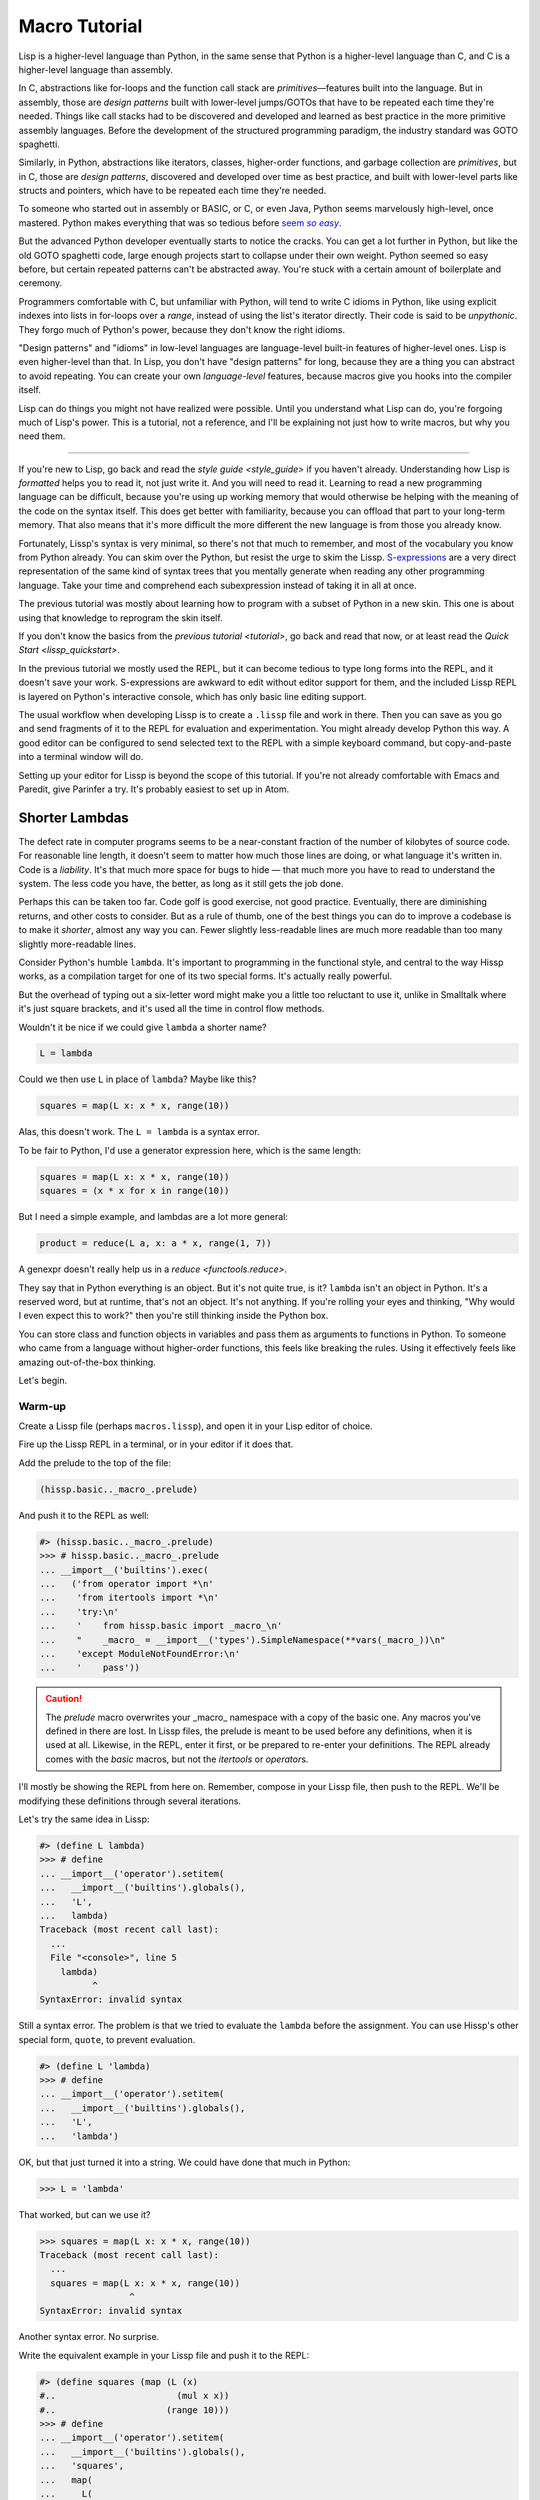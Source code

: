 .. Copyright 2020, 2021 Matthew Egan Odendahl
   SPDX-License-Identifier: CC-BY-SA-4.0

Macro Tutorial
==============

.. TODO: be sure to demonstrate hissp.compiler..NS and hissp.compiler..readerless somewhere
.. TODO: be sure to demonstrate a recursive macro somewhere

Lisp is a higher-level language than Python,
in the same sense that Python is a higher-level language than C,
and C is a higher-level language than assembly.

In C, abstractions like for-loops and the function call stack are
*primitives*—features built into the language.
But in assembly, those are *design patterns* built with lower-level jumps/GOTOs
that have to be repeated each time they're needed.
Things like call stacks had to be discovered and developed and learned as best practice
in the more primitive assembly languages.
Before the development of the structured programming paradigm,
the industry standard was GOTO spaghetti.

Similarly, in Python, abstractions like iterators, classes, higher-order functions,
and garbage collection are *primitives*,
but in C, those are *design patterns*,
discovered and developed over time as best practice,
and built with lower-level parts like structs and pointers,
which have to be repeated each time they're needed.

To someone who started out in assembly or BASIC, or C, or even Java,
Python seems marvelously high-level, once mastered.
Python makes everything that was so tedious before |seem *so easy*|__

.. |seem *so easy*| replace:: seem *so easy*.
__ https://xkcd.com/353/

But the advanced Python developer eventually starts to notice the cracks.
You can get a lot further in Python, but like the old GOTO spaghetti code,
large enough projects start to collapse under their own weight.
Python seemed so easy before,
but certain repeated patterns can't be abstracted away.
You're stuck with a certain amount of boilerplate and ceremony.

Programmers comfortable with C,
but unfamiliar with Python,
will tend to write C idioms in Python,
like using explicit indexes into lists in for-loops over a `range`,
instead of using the list's iterator directly.
Their code is said to be *unpythonic*.
They forgo much of Python's power,
because they don't know the right idioms.

"Design patterns" and "idioms" in low-level languages
are language-level built-in features of higher-level ones.
Lisp is even higher-level than that.
In Lisp, you don't have "design patterns" for long,
because they are a thing you can abstract to avoid repeating.
You can create your own *language-level* features,
because macros give you hooks into the compiler itself.

Lisp can do things you might not have realized were possible.
Until you understand what Lisp can do,
you're forgoing much of Lisp's power.
This is a tutorial,
not a reference,
and I'll be explaining not just how to write macros,
but why you need them.

----

If you're new to Lisp,
go back and read the `style guide <style_guide>` if you haven't already.
Understanding how Lisp is *formatted* helps you to read it,
not just write it.
And you will need to read it.
Learning to read a new programming language can be difficult,
because you're using up working memory that would otherwise
be helping with the meaning of the code on the syntax itself.
This does get better with familiarity,
because you can offload that part to your long-term memory.
That also means that it's more difficult the more different the new language is
from those you already know.

Fortunately, Lissp's syntax is very minimal,
so there's not that much to remember,
and most of the vocabulary you know from Python already.
You can skim over the Python,
but resist the urge to skim the Lissp.
`S-expressions <https://en.wikipedia.org/wiki/S-expression>`_
are a very direct representation of the same kind of syntax trees that
you mentally generate when reading any other programming language.
Take your time and comprehend each subexpression instead of taking it in all at once.

The previous tutorial was mostly about learning how to program with
a subset of Python in a new skin.
This one is about using that knowledge to reprogram the skin itself.

If you don't know the basics from the `previous tutorial <tutorial>`,
go back and read that now, or at least read the `Quick Start <lissp_quickstart>`.

In the previous tutorial we mostly used the REPL,
but it can become tedious to type long forms into the REPL,
and it doesn't save your work.
S-expressions are awkward to edit without editor support for them,
and the included Lissp REPL is layered on Python's interactive console,
which has only basic line editing support.

The usual workflow when developing Lissp is to create a ``.lissp``
file and work in there.
Then you can save as you go
and send fragments of it to the REPL for evaluation and experimentation.
You might already develop Python this way.
A good editor can be configured to send selected text to the REPL
with a simple keyboard command,
but copy-and-paste into a terminal window will do.

Setting up your editor for Lissp is beyond the scope of this tutorial.
If you're not already comfortable with Emacs and Paredit,
give Parinfer a try.
It's probably easiest to set up in Atom.

Shorter Lambdas
---------------

The defect rate in computer programs seems to be a near-constant fraction
of the number of kilobytes of source code.
For reasonable line length,
it doesn't seem to matter how much those lines are doing,
or what language it's written in.
Code is a *liability*.
It's that much more space for bugs to hide
— that much more you have to read to understand the system.
The less code you have, the better,
as long as it still gets the job done.

Perhaps this can be taken too far.
Code golf is good exercise, not good practice.
Eventually, there are diminishing returns,
and other costs to consider.
But as a rule of thumb,
one of the best things you can do to improve a codebase is to make it *shorter*,
almost any way you can.
Fewer slightly less-readable lines are much more readable
than too many slightly more-readable lines.

Consider Python's humble ``lambda``.
It's important to programming in the functional style,
and central to the way Hissp works,
as a compilation target for one of its two special forms.
It's actually really powerful.

But the overhead of typing out a six-letter word might make you a little too reluctant to use it,
unlike in Smalltalk where it's just square brackets,
and it's used all the time in control flow methods.

Wouldn't it be nice if we could give ``lambda`` a shorter name?

.. code-block:: Python

   L = lambda

Could we then use ``L`` in place of ``lambda``?
Maybe like this?

.. code-block:: Python

   squares = map(L x: x * x, range(10))

Alas, this doesn't work.
The ``L = lambda`` is a syntax error.

To be fair to Python, I'd use a generator expression here,
which is the same length:

.. code-block:: Python

   squares = map(L x: x * x, range(10))
   squares = (x * x for x in range(10))

But I need a simple example,
and lambdas are a lot more general:

.. code-block:: Python

   product = reduce(L a, x: a * x, range(1, 7))

A genexpr doesn't really help us in a `reduce <functools.reduce>`.

They say that in Python everything is an object.
But it's not quite true, is it?
``lambda`` isn't an object in Python.
It's a reserved word, but at runtime, that's not an object.
It's not anything.
If you're rolling your eyes and thinking,
"Why would I even expect this to work?"
then you're still thinking inside the Python box.

You can store class and function objects in variables
and pass them as arguments to functions in Python.
To someone who came from a language without higher-order functions,
this feels like breaking the rules.
Using it effectively feels like amazing out-of-the-box thinking.

Let's begin.

Warm-up
~~~~~~~

Create a Lissp file (perhaps ``macros.lissp``),
and open it in your Lisp editor of choice.

Fire up the Lissp REPL in a terminal,
or in your editor if it does that.

Add the prelude to the top of the file:

.. code-block:: Lissp

   (hissp.basic.._macro_.prelude)

And push it to the REPL as well:

.. code-block:: REPL

   #> (hissp.basic.._macro_.prelude)
   >>> # hissp.basic.._macro_.prelude
   ... __import__('builtins').exec(
   ...   ('from operator import *\n'
   ...    'from itertools import *\n'
   ...    'try:\n'
   ...    '    from hissp.basic import _macro_\n'
   ...    "    _macro_ = __import__('types').SimpleNamespace(**vars(_macro_))\n"
   ...    'except ModuleNotFoundError:\n'
   ...    '    pass'))

.. caution::

   The `prelude` macro overwrites your _macro_ namespace with a copy of the basic one.
   Any macros you've defined in there are lost.
   In Lissp files, the prelude is meant to be used before any definitions,
   when it is used at all.
   Likewise, in the REPL, enter it first, or be prepared to re-enter your definitions.
   The REPL already comes with the `basic` macros,
   but not the `itertools` or `operator`\ s.

I'll mostly be showing the REPL from here on.
Remember, compose in your Lissp file,
then push to the REPL.
We'll be modifying these definitions through several iterations.

Let's try the same idea in Lissp:

.. code-block:: REPL

   #> (define L lambda)
   >>> # define
   ... __import__('operator').setitem(
   ...   __import__('builtins').globals(),
   ...   'L',
   ...   lambda)
   Traceback (most recent call last):
     ...
     File "<console>", line 5
       lambda)
             ^
   SyntaxError: invalid syntax

Still a syntax error.
The problem is that we tried to evaluate the ``lambda`` before the assignment.
You can use Hissp's other special form, ``quote``, to prevent evaluation.

.. code-block:: REPL

   #> (define L 'lambda)
   >>> # define
   ... __import__('operator').setitem(
   ...   __import__('builtins').globals(),
   ...   'L',
   ...   'lambda')

OK, but that just turned it into a string.
We could have done that much in Python:

.. code-block:: Python

   >>> L = 'lambda'

That worked, but can we use it?

.. code-block:: Python

   >>> squares = map(L x: x * x, range(10))
   Traceback (most recent call last):
     ...
     squares = map(L x: x * x, range(10))
                    ^
   SyntaxError: invalid syntax

Another syntax error.
No surprise.

Write the equivalent example in your Lissp file
and push it to the REPL:

.. code-block:: REPL

   #> (define squares (map (L (x)
   #..                       (mul x x))
   #..                     (range 10)))
   >>> # define
   ... __import__('operator').setitem(
   ...   __import__('builtins').globals(),
   ...   'squares',
   ...   map(
   ...     L(
   ...       x(),
   ...       mul(
   ...         x,
   ...         x)),
   ...     range(
   ...       (10))))
   Traceback (most recent call last):
     File "<console>", line 7, in <module>
   NameError: name 'x' is not defined

Not a syntax error, but it's not working either.
Why not?
Quote the whole thing to see the Hissp tuples.

.. code-block:: REPL

   #> '(define squares (map (L (x)
   #..                        (mul x x))
   #..                      (range 10)))
   >>> ('define', 'squares', ('map', ('L', ('x',), ('mul', 'x', 'x')), ('range', 10)))
   ('define', 'squares', ('map', ('L', ('x',), ('mul', 'x', 'x')), ('range', 10)))

We don't want that ``'L'`` string in the Hissp, but ``'lambda'``.
Hissp isn't compiling it like a special form.
Is that possible?

It is with one more step.
We want to dereference this at read time.
Inject:

.. code-block:: REPL

   #> (define squares (map (.#L (x)
   #..                       (mul x x))
   #..                     (range 10)))
   >>> # define
   ... __import__('operator').setitem(
   ...   __import__('builtins').globals(),
   ...   'squares',
   ...   map(
   ...     (lambda x:
   ...       mul(
   ...         x,
   ...         x)),
   ...     range(
   ...       (10))))

   #> (list squares)
   >>> list(
   ...   squares)
   [0, 1, 4, 9, 16, 25, 36, 49, 64, 81]

Amazing.

Those of you who started with Python might be a little impressed,
but you C people are thinking,
"Yeah, that's just a macro.
We can do that much in C with the preprocessor.
I bet we could preprocess Python too somehow."
To which I'd reply,
*What do you think Lissp is?!*

The C preprocessor is pretty limited.
Lissp is a transplier.
That's *much* more powerful.

But since Python is supposed to be such a marvelously high-level language compared to C,
can't it do that too?

No, it really can't:

>>> squares = map(eval(f"{L} x: x * x"), range(10))
>>> list(squares)
[0, 1, 4, 9, 16, 25, 36, 49, 64, 81]

Sometimes higher-level tools cut you off from the lower level.
You can get pretty close to the same idea,
but that's about the best Python can do.
Compare:

.. code-block:: Python

    eval(f"{L} x: x * x")
    lambda x: x * x

It didn't help, did it?
It got longer!
Can we do better?

>>> e = eval

.. code-block:: Python

    e(f"{L} x:x*x")
    lambda x:x*x

Nope.
And there are good reasons to avoid `eval` in Python:
We have to compile code at runtime,
and put more than we wanted to in a string,
and deal with separate namespaces. Ick.
Lissp had none of those problems.

This simple substitution metaprogramming task that was so easy in Lissp,
was so awkward in Python.

But Lissp does more than substitutions.

Simple compiler macros
~~~~~~~~~~~~~~~~~~~~~~

Despite my recent boasting,
our Lissp version is not actually shorter than Python's yet:

.. code-block:: Text

   (.#L (x)
     (mul x x))
   lambda x: x * x

If you like, we can assign a shorter name for `mul <operator.mul>`:

.. code-block:: REPL

   #> (define * mul)
   >>> # define
   ... __import__('operator').setitem(
   ...   __import__('builtins').globals(),
   ...   'xSTAR_',
   ...   mul)

And the params tuple doesn't technically have to be a tuple:

.. code-block:: Text

   (.#L x (* x x))
   lambda x: x * x

Symbols become strings at the Hissp level,
which are iterables containing character strings.
This only works because the variable name is a single character.
Now we're at the same length as Python.
Let's make it even shorter.

Given a tuple containing the *minimum* amount of information,
we want expand that into the necessary code using a macro.

Isn't there something extra here we could get rid of?
With a compiler macro, we won't need the inject.

The template needs to look something like
``(lambda <params> <body>)``.
Try this definition.

.. Lissp::

   #> (defmacro L (params : :* body)
   #..  `(lambda ,params ,@body))
   >>> # defmacro
   ... # hissp.basic.._macro_.let
   ... (lambda _fnxAUTO7_=(lambda params,*body:
   ...   (lambda *xAUTO0_:xAUTO0_)(
   ...     'lambda',
   ...     params,
   ...     *body)):(
   ...   __import__('builtins').setattr(
   ...     _fnxAUTO7_,
   ...     '__qualname__',
   ...     ('.').join(
   ...       ('_macro_', 'L'))),
   ...   __import__('builtins').setattr(
   ...     _macro_,
   ...     'L',
   ...     _fnxAUTO7_))[-1])()


.. code-block:: REPL

   #> (list (map (L x (* x x))
   #..           (range 10)))
   >>> list(
   ...   map(
   ...     # L
   ...     (lambda x:
   ...       xSTAR_(
   ...         x,
   ...         x)),
   ...     range(
   ...       (10))))
   [0, 1, 4, 9, 16, 25, 36, 49, 64, 81]

Success.
Now compare:

.. code-block:: Text

   (L x (* x x))
   lambda x: x * x

Are we doing better?
Barely.
If we remove the spaces that aren't required:

.. code-block:: Text

   (L x(* x x))
   lambda x:x*x

We've caught up to where Python started.
But is this really the *minimum* amount of information required?
It depends on how general you need to be,
but wouldn't this be enough?

.. code-block:: Lissp

   (L * X X)

We need to expand that into this:

.. code-block:: Lissp

   (lambda (X)
     (* X X))

So the template would looks something like this::

   (lambda (X)
     (<expr>))

Remember this is basically the same as
that anaphoric macro we did in the previous tutorial.

.. Lissp::

   #> (defmacro L (: :* expr)
   #..  `(lambda (,'X)  ; Interpolate anaphors to prevent qualification!
   #..     ,expr))
   >>> # defmacro
   ... # hissp.basic.._macro_.let
   ... (lambda _fnxAUTO7_=(lambda *expr:
   ...   (lambda *xAUTO0_:xAUTO0_)(
   ...     'lambda',
   ...     (lambda *xAUTO0_:xAUTO0_)(
   ...       'X'),
   ...     expr)):(
   ...   __import__('builtins').setattr(
   ...     _fnxAUTO7_,
   ...     '__qualname__',
   ...     ('.').join(
   ...       ('_macro_', 'L'))),
   ...   __import__('builtins').setattr(
   ...     _macro_,
   ...     'L',
   ...     _fnxAUTO7_))[-1])()


.. code-block:: REPL

   #> (list (map (L * X X) (range 10)))
   >>> list(
   ...   map(
   ...     # L
   ...     (lambda X:
   ...       xSTAR_(
   ...         X,
   ...         X)),
   ...     range(
   ...       (10))))
   [0, 1, 4, 9, 16, 25, 36, 49, 64, 81]

Now we're shorter than Python:

.. code-block:: Text

   (L * X X)
   lambda x: x*x

But we're also less general.
We can change the expression,
but we've hardcoded the parameters to it.
The fixed name is fine as long as we don't have to nest them,
but what if needed two parameters?
Seriously, close your eyes and think about it for at least fifteen seconds
before moving on to the next paragraph.
Don't generalize before we have examples to work with.

You might already guess how we might do this:

.. Lissp::

   #> (defmacro L2 (: :* expr)
   #..  `(lambda (,'X ,'Y)
   #..     ,expr))
   >>> # defmacro
   ... # hissp.basic.._macro_.let
   ... (lambda _fnxAUTO7_=(lambda *expr:
   ...   (lambda *xAUTO0_:xAUTO0_)(
   ...     'lambda',
   ...     (lambda *xAUTO0_:xAUTO0_)(
   ...       'X',
   ...       'Y'),
   ...     expr)):(
   ...   __import__('builtins').setattr(
   ...     _fnxAUTO7_,
   ...     '__qualname__',
   ...     ('.').join(
   ...       ('_macro_', 'L2'))),
   ...   __import__('builtins').setattr(
   ...     _macro_,
   ...     'L2',
   ...     _fnxAUTO7_))[-1])()


.. code-block:: REPL

   #> (L2 * X Y)
   >>> # L2
   ... (lambda X,Y:
   ...   xSTAR_(
   ...     X,
   ...     Y))
   <function <lambda> at ...>

That's another easy template.
Between ``L`` and ``L2``,
we've probably covered 80% of short-lambda use cases.
But you can see the pattern now.
We could continue to an ``L3`` with a ``Z`` parameter,
and then we've run out of alphabet.

When you see a "design pattern" in Lissp,
you don't keep repeating it.

Nothing is above abstraction
~~~~~~~~~~~~~~~~~~~~~~~~~~~~

Are you ready for this?
You've seen all these pieces before,
even if you haven't realized they could be used this way.

Don't panic.

.. code-block:: REPL

   #> .#`(progn ,@(map (lambda (i)
   #..                   `(defmacro ,(.format "L{}" i)
   #..                              (: :* $#expr)
   #..                      `(lambda ,',(getitem "ABCDEFGHIJKLMNOPQRSTUVWXYZ" (slice i))
   #..                         ,$#expr)))
   #..                 (range 27)))
   >>> # __main__.._macro_.progn
   ... (lambda :(
   ...   # __main__.._macro_.defmacro
   ...   # hissp.basic.._macro_.let
   ...   (lambda _fnxAUTO7_=(lambda *_exprxAUTO55_:
   ...     (lambda *xAUTO0_:xAUTO0_)(
   ...       'lambda',
   ...       '',
   ...       _exprxAUTO55_)):(
   ...     __import__('builtins').setattr(
   ...       _fnxAUTO7_,
   ...       '__qualname__',
   ...       ('.').join(
   ...         ('_macro_', 'L0'))),
   ...     __import__('builtins').setattr(
   ...       _macro_,
   ...       'L0',
   ...       _fnxAUTO7_))[-1])(),
   ...   # __main__.._macro_.defmacro
   ...   # hissp.basic.._macro_.let
   ...   (lambda _fnxAUTO7_=(lambda *_exprxAUTO55_:
   ...     (lambda *xAUTO0_:xAUTO0_)(
   ...       'lambda',
   ...       'A',
   ...       _exprxAUTO55_)):(
   ...     __import__('builtins').setattr(
   ...       _fnxAUTO7_,
   ...       '__qualname__',
   ...       ('.').join(
   ...         ('_macro_', 'L1'))),
   ...     __import__('builtins').setattr(
   ...       _macro_,
   ...       'L1',
   ...       _fnxAUTO7_))[-1])(),
   ...   # __main__.._macro_.defmacro
   ...   # hissp.basic.._macro_.let
   ...   (lambda _fnxAUTO7_=(lambda *_exprxAUTO55_:
   ...     (lambda *xAUTO0_:xAUTO0_)(
   ...       'lambda',
   ...       'AB',
   ...       _exprxAUTO55_)):(
   ...     __import__('builtins').setattr(
   ...       _fnxAUTO7_,
   ...       '__qualname__',
   ...       ('.').join(
   ...         ('_macro_', 'L2'))),
   ...     __import__('builtins').setattr(
   ...       _macro_,
   ...       'L2',
   ...       _fnxAUTO7_))[-1])(),
   ...   # __main__.._macro_.defmacro
   ...   # hissp.basic.._macro_.let
   ...   (lambda _fnxAUTO7_=(lambda *_exprxAUTO55_:
   ...     (lambda *xAUTO0_:xAUTO0_)(
   ...       'lambda',
   ...       'ABC',
   ...       _exprxAUTO55_)):(
   ...     __import__('builtins').setattr(
   ...       _fnxAUTO7_,
   ...       '__qualname__',
   ...       ('.').join(
   ...         ('_macro_', 'L3'))),
   ...     __import__('builtins').setattr(
   ...       _macro_,
   ...       'L3',
   ...       _fnxAUTO7_))[-1])(),
   ...   # __main__.._macro_.defmacro
   ...   # hissp.basic.._macro_.let
   ...   (lambda _fnxAUTO7_=(lambda *_exprxAUTO55_:
   ...     (lambda *xAUTO0_:xAUTO0_)(
   ...       'lambda',
   ...       'ABCD',
   ...       _exprxAUTO55_)):(
   ...     __import__('builtins').setattr(
   ...       _fnxAUTO7_,
   ...       '__qualname__',
   ...       ('.').join(
   ...         ('_macro_', 'L4'))),
   ...     __import__('builtins').setattr(
   ...       _macro_,
   ...       'L4',
   ...       _fnxAUTO7_))[-1])(),
   ...   # __main__.._macro_.defmacro
   ...   # hissp.basic.._macro_.let
   ...   (lambda _fnxAUTO7_=(lambda *_exprxAUTO55_:
   ...     (lambda *xAUTO0_:xAUTO0_)(
   ...       'lambda',
   ...       'ABCDE',
   ...       _exprxAUTO55_)):(
   ...     __import__('builtins').setattr(
   ...       _fnxAUTO7_,
   ...       '__qualname__',
   ...       ('.').join(
   ...         ('_macro_', 'L5'))),
   ...     __import__('builtins').setattr(
   ...       _macro_,
   ...       'L5',
   ...       _fnxAUTO7_))[-1])(),
   ...   # __main__.._macro_.defmacro
   ...   # hissp.basic.._macro_.let
   ...   (lambda _fnxAUTO7_=(lambda *_exprxAUTO55_:
   ...     (lambda *xAUTO0_:xAUTO0_)(
   ...       'lambda',
   ...       'ABCDEF',
   ...       _exprxAUTO55_)):(
   ...     __import__('builtins').setattr(
   ...       _fnxAUTO7_,
   ...       '__qualname__',
   ...       ('.').join(
   ...         ('_macro_', 'L6'))),
   ...     __import__('builtins').setattr(
   ...       _macro_,
   ...       'L6',
   ...       _fnxAUTO7_))[-1])(),
   ...   # __main__.._macro_.defmacro
   ...   # hissp.basic.._macro_.let
   ...   (lambda _fnxAUTO7_=(lambda *_exprxAUTO55_:
   ...     (lambda *xAUTO0_:xAUTO0_)(
   ...       'lambda',
   ...       'ABCDEFG',
   ...       _exprxAUTO55_)):(
   ...     __import__('builtins').setattr(
   ...       _fnxAUTO7_,
   ...       '__qualname__',
   ...       ('.').join(
   ...         ('_macro_', 'L7'))),
   ...     __import__('builtins').setattr(
   ...       _macro_,
   ...       'L7',
   ...       _fnxAUTO7_))[-1])(),
   ...   # __main__.._macro_.defmacro
   ...   # hissp.basic.._macro_.let
   ...   (lambda _fnxAUTO7_=(lambda *_exprxAUTO55_:
   ...     (lambda *xAUTO0_:xAUTO0_)(
   ...       'lambda',
   ...       'ABCDEFGH',
   ...       _exprxAUTO55_)):(
   ...     __import__('builtins').setattr(
   ...       _fnxAUTO7_,
   ...       '__qualname__',
   ...       ('.').join(
   ...         ('_macro_', 'L8'))),
   ...     __import__('builtins').setattr(
   ...       _macro_,
   ...       'L8',
   ...       _fnxAUTO7_))[-1])(),
   ...   # __main__.._macro_.defmacro
   ...   # hissp.basic.._macro_.let
   ...   (lambda _fnxAUTO7_=(lambda *_exprxAUTO55_:
   ...     (lambda *xAUTO0_:xAUTO0_)(
   ...       'lambda',
   ...       'ABCDEFGHI',
   ...       _exprxAUTO55_)):(
   ...     __import__('builtins').setattr(
   ...       _fnxAUTO7_,
   ...       '__qualname__',
   ...       ('.').join(
   ...         ('_macro_', 'L9'))),
   ...     __import__('builtins').setattr(
   ...       _macro_,
   ...       'L9',
   ...       _fnxAUTO7_))[-1])(),
   ...   # __main__.._macro_.defmacro
   ...   # hissp.basic.._macro_.let
   ...   (lambda _fnxAUTO7_=(lambda *_exprxAUTO55_:
   ...     (lambda *xAUTO0_:xAUTO0_)(
   ...       'lambda',
   ...       'ABCDEFGHIJ',
   ...       _exprxAUTO55_)):(
   ...     __import__('builtins').setattr(
   ...       _fnxAUTO7_,
   ...       '__qualname__',
   ...       ('.').join(
   ...         ('_macro_', 'L10'))),
   ...     __import__('builtins').setattr(
   ...       _macro_,
   ...       'L10',
   ...       _fnxAUTO7_))[-1])(),
   ...   # __main__.._macro_.defmacro
   ...   # hissp.basic.._macro_.let
   ...   (lambda _fnxAUTO7_=(lambda *_exprxAUTO55_:
   ...     (lambda *xAUTO0_:xAUTO0_)(
   ...       'lambda',
   ...       'ABCDEFGHIJK',
   ...       _exprxAUTO55_)):(
   ...     __import__('builtins').setattr(
   ...       _fnxAUTO7_,
   ...       '__qualname__',
   ...       ('.').join(
   ...         ('_macro_', 'L11'))),
   ...     __import__('builtins').setattr(
   ...       _macro_,
   ...       'L11',
   ...       _fnxAUTO7_))[-1])(),
   ...   # __main__.._macro_.defmacro
   ...   # hissp.basic.._macro_.let
   ...   (lambda _fnxAUTO7_=(lambda *_exprxAUTO55_:
   ...     (lambda *xAUTO0_:xAUTO0_)(
   ...       'lambda',
   ...       'ABCDEFGHIJKL',
   ...       _exprxAUTO55_)):(
   ...     __import__('builtins').setattr(
   ...       _fnxAUTO7_,
   ...       '__qualname__',
   ...       ('.').join(
   ...         ('_macro_', 'L12'))),
   ...     __import__('builtins').setattr(
   ...       _macro_,
   ...       'L12',
   ...       _fnxAUTO7_))[-1])(),
   ...   # __main__.._macro_.defmacro
   ...   # hissp.basic.._macro_.let
   ...   (lambda _fnxAUTO7_=(lambda *_exprxAUTO55_:
   ...     (lambda *xAUTO0_:xAUTO0_)(
   ...       'lambda',
   ...       'ABCDEFGHIJKLM',
   ...       _exprxAUTO55_)):(
   ...     __import__('builtins').setattr(
   ...       _fnxAUTO7_,
   ...       '__qualname__',
   ...       ('.').join(
   ...         ('_macro_', 'L13'))),
   ...     __import__('builtins').setattr(
   ...       _macro_,
   ...       'L13',
   ...       _fnxAUTO7_))[-1])(),
   ...   # __main__.._macro_.defmacro
   ...   # hissp.basic.._macro_.let
   ...   (lambda _fnxAUTO7_=(lambda *_exprxAUTO55_:
   ...     (lambda *xAUTO0_:xAUTO0_)(
   ...       'lambda',
   ...       'ABCDEFGHIJKLMN',
   ...       _exprxAUTO55_)):(
   ...     __import__('builtins').setattr(
   ...       _fnxAUTO7_,
   ...       '__qualname__',
   ...       ('.').join(
   ...         ('_macro_', 'L14'))),
   ...     __import__('builtins').setattr(
   ...       _macro_,
   ...       'L14',
   ...       _fnxAUTO7_))[-1])(),
   ...   # __main__.._macro_.defmacro
   ...   # hissp.basic.._macro_.let
   ...   (lambda _fnxAUTO7_=(lambda *_exprxAUTO55_:
   ...     (lambda *xAUTO0_:xAUTO0_)(
   ...       'lambda',
   ...       'ABCDEFGHIJKLMNO',
   ...       _exprxAUTO55_)):(
   ...     __import__('builtins').setattr(
   ...       _fnxAUTO7_,
   ...       '__qualname__',
   ...       ('.').join(
   ...         ('_macro_', 'L15'))),
   ...     __import__('builtins').setattr(
   ...       _macro_,
   ...       'L15',
   ...       _fnxAUTO7_))[-1])(),
   ...   # __main__.._macro_.defmacro
   ...   # hissp.basic.._macro_.let
   ...   (lambda _fnxAUTO7_=(lambda *_exprxAUTO55_:
   ...     (lambda *xAUTO0_:xAUTO0_)(
   ...       'lambda',
   ...       'ABCDEFGHIJKLMNOP',
   ...       _exprxAUTO55_)):(
   ...     __import__('builtins').setattr(
   ...       _fnxAUTO7_,
   ...       '__qualname__',
   ...       ('.').join(
   ...         ('_macro_', 'L16'))),
   ...     __import__('builtins').setattr(
   ...       _macro_,
   ...       'L16',
   ...       _fnxAUTO7_))[-1])(),
   ...   # __main__.._macro_.defmacro
   ...   # hissp.basic.._macro_.let
   ...   (lambda _fnxAUTO7_=(lambda *_exprxAUTO55_:
   ...     (lambda *xAUTO0_:xAUTO0_)(
   ...       'lambda',
   ...       'ABCDEFGHIJKLMNOPQ',
   ...       _exprxAUTO55_)):(
   ...     __import__('builtins').setattr(
   ...       _fnxAUTO7_,
   ...       '__qualname__',
   ...       ('.').join(
   ...         ('_macro_', 'L17'))),
   ...     __import__('builtins').setattr(
   ...       _macro_,
   ...       'L17',
   ...       _fnxAUTO7_))[-1])(),
   ...   # __main__.._macro_.defmacro
   ...   # hissp.basic.._macro_.let
   ...   (lambda _fnxAUTO7_=(lambda *_exprxAUTO55_:
   ...     (lambda *xAUTO0_:xAUTO0_)(
   ...       'lambda',
   ...       'ABCDEFGHIJKLMNOPQR',
   ...       _exprxAUTO55_)):(
   ...     __import__('builtins').setattr(
   ...       _fnxAUTO7_,
   ...       '__qualname__',
   ...       ('.').join(
   ...         ('_macro_', 'L18'))),
   ...     __import__('builtins').setattr(
   ...       _macro_,
   ...       'L18',
   ...       _fnxAUTO7_))[-1])(),
   ...   # __main__.._macro_.defmacro
   ...   # hissp.basic.._macro_.let
   ...   (lambda _fnxAUTO7_=(lambda *_exprxAUTO55_:
   ...     (lambda *xAUTO0_:xAUTO0_)(
   ...       'lambda',
   ...       'ABCDEFGHIJKLMNOPQRS',
   ...       _exprxAUTO55_)):(
   ...     __import__('builtins').setattr(
   ...       _fnxAUTO7_,
   ...       '__qualname__',
   ...       ('.').join(
   ...         ('_macro_', 'L19'))),
   ...     __import__('builtins').setattr(
   ...       _macro_,
   ...       'L19',
   ...       _fnxAUTO7_))[-1])(),
   ...   # __main__.._macro_.defmacro
   ...   # hissp.basic.._macro_.let
   ...   (lambda _fnxAUTO7_=(lambda *_exprxAUTO55_:
   ...     (lambda *xAUTO0_:xAUTO0_)(
   ...       'lambda',
   ...       'ABCDEFGHIJKLMNOPQRST',
   ...       _exprxAUTO55_)):(
   ...     __import__('builtins').setattr(
   ...       _fnxAUTO7_,
   ...       '__qualname__',
   ...       ('.').join(
   ...         ('_macro_', 'L20'))),
   ...     __import__('builtins').setattr(
   ...       _macro_,
   ...       'L20',
   ...       _fnxAUTO7_))[-1])(),
   ...   # __main__.._macro_.defmacro
   ...   # hissp.basic.._macro_.let
   ...   (lambda _fnxAUTO7_=(lambda *_exprxAUTO55_:
   ...     (lambda *xAUTO0_:xAUTO0_)(
   ...       'lambda',
   ...       'ABCDEFGHIJKLMNOPQRSTU',
   ...       _exprxAUTO55_)):(
   ...     __import__('builtins').setattr(
   ...       _fnxAUTO7_,
   ...       '__qualname__',
   ...       ('.').join(
   ...         ('_macro_', 'L21'))),
   ...     __import__('builtins').setattr(
   ...       _macro_,
   ...       'L21',
   ...       _fnxAUTO7_))[-1])(),
   ...   # __main__.._macro_.defmacro
   ...   # hissp.basic.._macro_.let
   ...   (lambda _fnxAUTO7_=(lambda *_exprxAUTO55_:
   ...     (lambda *xAUTO0_:xAUTO0_)(
   ...       'lambda',
   ...       'ABCDEFGHIJKLMNOPQRSTUV',
   ...       _exprxAUTO55_)):(
   ...     __import__('builtins').setattr(
   ...       _fnxAUTO7_,
   ...       '__qualname__',
   ...       ('.').join(
   ...         ('_macro_', 'L22'))),
   ...     __import__('builtins').setattr(
   ...       _macro_,
   ...       'L22',
   ...       _fnxAUTO7_))[-1])(),
   ...   # __main__.._macro_.defmacro
   ...   # hissp.basic.._macro_.let
   ...   (lambda _fnxAUTO7_=(lambda *_exprxAUTO55_:
   ...     (lambda *xAUTO0_:xAUTO0_)(
   ...       'lambda',
   ...       'ABCDEFGHIJKLMNOPQRSTUVW',
   ...       _exprxAUTO55_)):(
   ...     __import__('builtins').setattr(
   ...       _fnxAUTO7_,
   ...       '__qualname__',
   ...       ('.').join(
   ...         ('_macro_', 'L23'))),
   ...     __import__('builtins').setattr(
   ...       _macro_,
   ...       'L23',
   ...       _fnxAUTO7_))[-1])(),
   ...   # __main__.._macro_.defmacro
   ...   # hissp.basic.._macro_.let
   ...   (lambda _fnxAUTO7_=(lambda *_exprxAUTO55_:
   ...     (lambda *xAUTO0_:xAUTO0_)(
   ...       'lambda',
   ...       'ABCDEFGHIJKLMNOPQRSTUVWX',
   ...       _exprxAUTO55_)):(
   ...     __import__('builtins').setattr(
   ...       _fnxAUTO7_,
   ...       '__qualname__',
   ...       ('.').join(
   ...         ('_macro_', 'L24'))),
   ...     __import__('builtins').setattr(
   ...       _macro_,
   ...       'L24',
   ...       _fnxAUTO7_))[-1])(),
   ...   # __main__.._macro_.defmacro
   ...   # hissp.basic.._macro_.let
   ...   (lambda _fnxAUTO7_=(lambda *_exprxAUTO55_:
   ...     (lambda *xAUTO0_:xAUTO0_)(
   ...       'lambda',
   ...       'ABCDEFGHIJKLMNOPQRSTUVWXY',
   ...       _exprxAUTO55_)):(
   ...     __import__('builtins').setattr(
   ...       _fnxAUTO7_,
   ...       '__qualname__',
   ...       ('.').join(
   ...         ('_macro_', 'L25'))),
   ...     __import__('builtins').setattr(
   ...       _macro_,
   ...       'L25',
   ...       _fnxAUTO7_))[-1])(),
   ...   # __main__.._macro_.defmacro
   ...   # hissp.basic.._macro_.let
   ...   (lambda _fnxAUTO7_=(lambda *_exprxAUTO55_:
   ...     (lambda *xAUTO0_:xAUTO0_)(
   ...       'lambda',
   ...       'ABCDEFGHIJKLMNOPQRSTUVWXYZ',
   ...       _exprxAUTO55_)):(
   ...     __import__('builtins').setattr(
   ...       _fnxAUTO7_,
   ...       '__qualname__',
   ...       ('.').join(
   ...         ('_macro_', 'L26'))),
   ...     __import__('builtins').setattr(
   ...       _macro_,
   ...       'L26',
   ...       _fnxAUTO7_))[-1])())[-1])()

Whoa.

That little bit of Lissp expanded into *that much Python*.
It totally works too.

.. code-block:: REPL

   #> ((L3 add C (add A B))
   #.. "A" "B" "C")
   >>> # L3
   ... (lambda A,B,C:
   ...   add(
   ...     C,
   ...     add(
   ...       A,
   ...       B)))(
   ...   ('A'),
   ...   ('B'),
   ...   ('C'))
   'CAB'

   #> (L26)
   >>> # L26
   ... (lambda A,B,C,D,E,F,G,H,I,J,K,L,M,N,O,P,Q,R,S,T,U,V,W,X,Y,Z:())
   <function <lambda> at ...>

   #> (L13)
   >>> # L13
   ... (lambda A,B,C,D,E,F,G,H,I,J,K,L,M:())
   <function <lambda> at ...>

   #> ((L0 print "Hello, World!"))
   >>> # L0
   ... (lambda :
   ...   print(
   ...     ('Hello, World!')))()
   Hello, World!

How does this work?
I don't blame you for glossing over the Python output.
It's pretty big this time.
I mostly ignore it when it gets longer than a few lines,
unless there's something in particular I'm looking for.

But let's look at this Lissp snippet again, more carefully.

.. code-block:: Lissp

   .#`(progn ,@(map (lambda (i)
                      `(defmacro ,(.format "L{}" i)
                                 (: :* $#expr)
                         `(lambda ,',(getitem "ABCDEFGHIJKLMNOPQRSTUVWXYZ" (slice i))
                            ,$#expr)))
                    (range 27)))

It's injecting some Hissp we generated with a template.
That's the first two reader macros ``.#`` and :literal:`\``.
The `progn` sequences multiple expressions for their side effects.
It's like having multiple "statements" in a single expression.
We splice in multiple expressions generated with a `map`.
The `map` generates a code tuple for each integer from the `range`.

The lambda takes the int ``i`` from the `range` and produces a `defmacro` *form*,
(not a *macro*, the *code for defining one*)
which, when run in the `progn` by our inject,
will define a macro.

Nothing is above abstraction in Lissp.
`defmacro` forms are *still code*,
and Hissp code is made of data structures we can manipulate programmatically.
We can make them with templates like anything else.

We need to give each one a different name,
so we combine the ``i`` with ``"L"``.

The parameters tuple for `defmacro` contains a gensym, ``$#expr``,
since it shouldn't be qualified and it doesn't need to be an anaphor.

The next part is tricky.
We've directly nested a template inside another one,
without unquoting it first,
because the defmacro also needed a template to work.
Note that you can unquote through nested templates.
This is an important capability,
but it's a little mind-bending.

Finally, we slice the params string to the appropriate number of characters.

Take a breath.
We're not done.

Macros can read code too.
~~~~~~~~~~~~~~~~~~~~~~~~~

We're still providing more information than is required.
You have to change the name of your macro based on the number of arguments you expect.
But can't the macro infer this based on which parameters your expression contains?

Also, we're kind of running out of alphabet when we start on ``X``,
You often see 4-D vectors labeled (x, y, z, w),
but beyond that, mathematicians just number them with subscripts.

We got around this by starting at ``A`` instead,
but then we're using up all of the uppercase ASCII one-character names.
We might want to save those for other things.
We're also limited to 26 parameters this way.
It's rare we'd need more than three or four,
but 26 seems kind of arbitrary.

So a better approach might be with numbered parameters, like ``X1``, ``X2``, ``X3``, etc.
Then, if you macro is smart enough,
it can look for the highest X-number in your expression
and automatically provide that many parameters for you.

We can create numbered X's the same way we created the numbered L's.

.. Lissp::

   #> (defmacro L (number : :* expr)
   #..  `(lambda ,(map (lambda (i)
   #..                   (.format "X{}" i))
   #..                 (range 1 (add 1 number)))
   #..     ,expr))
   >>> # defmacro
   ... # hissp.basic.._macro_.let
   ... (lambda _fnxAUTO7_=(lambda number,*expr:
   ...   (lambda *xAUTO0_:xAUTO0_)(
   ...     'lambda',
   ...     map(
   ...       (lambda i:
   ...         ('X{}').format(
   ...           i)),
   ...       range(
   ...         (1),
   ...         add(
   ...           (1),
   ...           number))),
   ...     expr)):(
   ...   __import__('builtins').setattr(
   ...     _fnxAUTO7_,
   ...     '__qualname__',
   ...     ('.').join(
   ...       ('_macro_', 'L'))),
   ...   __import__('builtins').setattr(
   ...     _macro_,
   ...     'L',
   ...     _fnxAUTO7_))[-1])()


.. code-block:: REPL

   #> (L 10)
   >>> # L
   ... (lambda X1,X2,X3,X4,X5,X6,X7,X8,X9,X10:())
   <function <lambda> at ...>

   #> ((L 2 add X1 X2) "A" "B")
   >>> # L
   ... (lambda X1,X2:
   ...   add(
   ...     X1,
   ...     X2))(
   ...   ('A'),
   ...   ('B'))
   'AB'

This version uses a number as the first argument instead of baking them into the macro names.
We're using numbered parameters now, so there's no limit.
That takes care of *generating* the parameters,
but we're still providing an expected a number for them.

Let's make a slight tweak.

.. Lissp::

   #> (defmacro L (: :* expr)
   #..  `(lambda ,(map (lambda (i)
   #..                   (.format "X{}" i))
   #..                 (range 1 (add 1 (max-X expr))))
   #..     ,expr))
   >>> # defmacro
   ... # hissp.basic.._macro_.let
   ... (lambda _fnxAUTO7_=(lambda *expr:
   ...   (lambda *xAUTO0_:xAUTO0_)(
   ...     'lambda',
   ...     map(
   ...       (lambda i:
   ...         ('X{}').format(
   ...           i)),
   ...       range(
   ...         (1),
   ...         add(
   ...           (1),
   ...           maxxH_X(
   ...             expr)))),
   ...     expr)):(
   ...   __import__('builtins').setattr(
   ...     _fnxAUTO7_,
   ...     '__qualname__',
   ...     ('.').join(
   ...       ('_macro_', 'L'))),
   ...   __import__('builtins').setattr(
   ...     _macro_,
   ...     'L',
   ...     _fnxAUTO7_))[-1])()


What is this ``max-X``?
It's a venerable design technique known as *wishful thinking*.
We haven't implemented it yet.
This doesn't work.
But we *wish* it would find the maximum X number in the expression.

Can we just iterate through the expression and check?

.. Lissp::

   #> (define max-X
   #..  (lambda (expr)
   #..    (max (map (lambda (x)
   #..                (|| (when (is_ str (type x))
   #..                      (let (match (re..fullmatch "X([1-9][0-9]*)" x))
   #..                        (when match
   #..                          (int (.group match 1)))))
   #..                    0))
   #..              expr))))
   >>> # define
   ... __import__('operator').setitem(
   ...   __import__('builtins').globals(),
   ...   'maxxH_X',
   ...   (lambda expr:
   ...     max(
   ...       map(
   ...         (lambda x:
   ...           # xBAR_xBAR_
   ...           # hissp.basic.._macro_.let
   ...           (lambda _firstxAUTO33_=# when
   ...           # hissp.basic.._macro_.ifxH_else
   ...           (lambda test,*thenxH_else:
   ...             __import__('operator').getitem(
   ...               thenxH_else,
   ...               __import__('operator').not_(
   ...                 test))())(
   ...             is_(
   ...               str,
   ...               type(
   ...                 x)),
   ...             (lambda :
   ...               # hissp.basic.._macro_.progn
   ...               (lambda :
   ...                 # let
   ...                 (lambda match=__import__('re').fullmatch(
   ...                   ('X([1-9][0-9]*)'),
   ...                   x):
   ...                   # when
   ...                   # hissp.basic.._macro_.ifxH_else
   ...                   (lambda test,*thenxH_else:
   ...                     __import__('operator').getitem(
   ...                       thenxH_else,
   ...                       __import__('operator').not_(
   ...                         test))())(
   ...                     match,
   ...                     (lambda :
   ...                       # hissp.basic.._macro_.progn
   ...                       (lambda :
   ...                         int(
   ...                           match.group(
   ...                             (1))))()),
   ...                     (lambda :())))())()),
   ...             (lambda :())):
   ...             # hissp.basic.._macro_.ifxH_else
   ...             (lambda test,*thenxH_else:
   ...               __import__('operator').getitem(
   ...                 thenxH_else,
   ...                 __import__('operator').not_(
   ...                   test))())(
   ...               _firstxAUTO33_,
   ...               (lambda :_firstxAUTO33_),
   ...               (lambda :
   ...                 # hissp.basic..xAUTO_.xBAR_xBAR_
   ...                 (0))))()),
   ...         expr))))


You can experiment with macros you don't recognize in the REPL.
All the basic macros,
including the `|| <xBAR_xBAR_>`
and `when` were covered in the `Quick Start <lissp_quickstart>`.
We're using them to coalesce Python's awkward regex matches,
which can return ``None``, into a ``0``,
unless it's a string with a match.

It gets the parameters right:

.. code-block:: REPL

   #> ((L add X2 X1) : :* "AB")
   >>> # L
   ... (lambda X1,X2:
   ...   add(
   ...     X2,
   ...     X1))(
   ...   *('AB'))
   'BA'

Pretty cool.

.. code-block:: REPL

   #> ((L add X1 (add X2 X3))
   #.. : :* "BAR")
   >>> # L
   ... (lambda X1:
   ...   add(
   ...     X1,
   ...     add(
   ...       X2,
   ...       X3)))(
   ...   *('BAR'))
   Traceback (most recent call last):
     File "<console>", line 2, in <module>
   TypeError: <lambda>() takes 1 positional argument but 3 were given

Oh. Not that easy.
What happened?
The lambda only took one parameter,
even though the expression contained an ``X3``.

We need to be able to check for symbols nested in tuples.
This sounds like a job for recursion.
Lissp can do that with a class.

.. Lissp::

   #> (deftype Flattener ()
   #..  __init__
   #..  (lambda (self)
   #..    (setattr self 'accumulator []))
   #..  flatten
   #..  (lambda (self form)
   #..    (any-for x form
   #..      (if-else (is_ (type x) tuple)
   #..        (self.flatten x)
   #..        (.append self.accumulator x))
   #..      False)
   #..    self.accumulator))
   >>> # deftype
   ... # hissp.basic.._macro_.define
   ... __import__('operator').setitem(
   ...   __import__('builtins').globals(),
   ...   'Flattener',
   ...   __import__('builtins').type(
   ...     'Flattener',
   ...     (lambda *xAUTO0_:xAUTO0_)(),
   ...     __import__('builtins').dict(
   ...       __init__=(lambda self:
   ...         setattr(
   ...           self,
   ...           'accumulator',
   ...           [])),
   ...       flatten=(lambda self,form:(
   ...         # anyxH_for
   ...         __import__('builtins').any(
   ...           __import__('builtins').map(
   ...             (lambda x:(
   ...               # ifxH_else
   ...               (lambda test,*thenxH_else:
   ...                 __import__('operator').getitem(
   ...                   thenxH_else,
   ...                   __import__('operator').not_(
   ...                     test))())(
   ...                 is_(
   ...                   type(
   ...                     x),
   ...                   tuple),
   ...                 (lambda :
   ...                   self.flatten(
   ...                     x)),
   ...                 (lambda :
   ...                   self.accumulator.append(
   ...                     x))),
   ...               False)[-1]),
   ...             form)),
   ...         self.accumulator)[-1]))))


More basic macros here.
Search Hissp's docs if you can't figure out what they do.

``Flatten`` is a good utility to have for macros that have to read code.
Let's give it a nicer interface.

.. Lissp::

   #> (define flatten
   #..  (lambda (form)
   #..    (.flatten (Flattener) form)))
   >>> # define
   ... __import__('operator').setitem(
   ...   __import__('builtins').globals(),
   ...   'flatten',
   ...   (lambda form:
   ...     Flattener().flatten(
   ...       form)))


Now we can fix ``max-X``.

.. Lissp::

   #> (define max-X
   #..  (lambda (expr)
   #..    (max (map (lambda (x)
   #..                (|| (when (is_ str (type x))
   #..                      (let (match (re..fullmatch "X([1-9][0-9]*)" x))
   #..                        (when match
   #..                          (int (.group match 1)))))
   #..                    0))
   #..              (flatten expr)))))
   >>> # define
   ... __import__('operator').setitem(
   ...   __import__('builtins').globals(),
   ...   'maxxH_X',
   ...   (lambda expr:
   ...     max(
   ...       map(
   ...         (lambda x:
   ...           # xBAR_xBAR_
   ...           # hissp.basic.._macro_.let
   ...           (lambda _firstxAUTO33_=# when
   ...           # hissp.basic.._macro_.ifxH_else
   ...           (lambda test,*thenxH_else:
   ...             __import__('operator').getitem(
   ...               thenxH_else,
   ...               __import__('operator').not_(
   ...                 test))())(
   ...             is_(
   ...               str,
   ...               type(
   ...                 x)),
   ...             (lambda :
   ...               # hissp.basic.._macro_.progn
   ...               (lambda :
   ...                 # let
   ...                 (lambda match=__import__('re').fullmatch(
   ...                   ('X([1-9][0-9]*)'),
   ...                   x):
   ...                   # when
   ...                   # hissp.basic.._macro_.ifxH_else
   ...                   (lambda test,*thenxH_else:
   ...                     __import__('operator').getitem(
   ...                       thenxH_else,
   ...                       __import__('operator').not_(
   ...                         test))())(
   ...                     match,
   ...                     (lambda :
   ...                       # hissp.basic.._macro_.progn
   ...                       (lambda :
   ...                         int(
   ...                           match.group(
   ...                             (1))))()),
   ...                     (lambda :())))())()),
   ...             (lambda :())):
   ...             # hissp.basic.._macro_.ifxH_else
   ...             (lambda test,*thenxH_else:
   ...               __import__('operator').getitem(
   ...                 thenxH_else,
   ...                 __import__('operator').not_(
   ...                   test))())(
   ...               _firstxAUTO33_,
   ...               (lambda :_firstxAUTO33_),
   ...               (lambda :
   ...                 # hissp.basic..xAUTO_.xBAR_xBAR_
   ...                 (0))))()),
   ...         flatten(
   ...           expr)))))


Let's try again.

.. code-block:: REPL

   #> ((L add X1 (add X2 X3))
   #.. : :* "BAR")
   >>> # L
   ... (lambda X1,X2,X3:
   ...   add(
   ...     X1,
   ...     add(
   ...       X2,
   ...       X3)))(
   ...   *('BAR'))
   'BAR'

Try doing that with the C preprocessor.

Function Literals
~~~~~~~~~~~~~~~~~

Let's review. The code you need to make the version we have so far is

.. code-block:: Lissp

   (hissp.basic.._macro_.prelude)

   (defmacro L (: :* expr)
     `(lambda ,(map (lambda (i)
                      (.format "X{}" i))
                    (range 1 (add 1 (max-X expr))))
        ,expr))

   (define max-X
     (lambda (expr)
       (max (map (lambda (x)
                   (|| (when (is_ str (type x))
                         (let (match (re..fullmatch "X([1-9][0-9]*)" x))
                           (when match
                             (int (.group match 1)))))
                       0))
                 (flatten expr)))))

   (define flatten
     (lambda (form)
       (.flatten (Flattener) form)))

   (deftype Flattener ()
     __init__
     (lambda (self)
       (setattr self 'accumulator []))
     flatten
     (lambda (self form)
       (any-for x form
         (if-else (is_ (type x) tuple)
           (self.flatten x)
           (.append self.accumulator x))
         False)
       self.accumulator))

Given all of this in a file named ``macros.lissp``,
you can start the REPL with these already loaded using the command

.. code-block:: Text

   $ lissp -i macros.lissp

rather than pasting them in.

You can use the resulting macro as a shorter lambda for higher-order functions:

.. code-block:: REPL

   #> (list (map (L add X1 X1) (range 10)))
   >>> list(
   ...   map(
   ...     # L
   ...     (lambda X1:
   ...       add(
   ...         X1,
   ...         X1)),
   ...     range(
   ...       (10))))
   [0, 2, 4, 6, 8, 10, 12, 14, 16, 18]

It's still a little awkward.
It feels like the ``add`` should be in the first position,
but that's taken by the ``L``.
We can fix that with a reader macro.

Reader syntax
`````````````

.. Lissp::

   #> (defmacro X\# (expr)
   #..  `(L ,@expr))
   >>> # defmacro
   ... # hissp.basic.._macro_.let
   ... (lambda _fnxAUTO7_=(lambda expr:
   ...   (lambda *xAUTO0_:xAUTO0_)(
   ...     '__main__.._macro_.L',
   ...     *expr)):(
   ...   __import__('builtins').setattr(
   ...     _fnxAUTO7_,
   ...     '__qualname__',
   ...     ('.').join(
   ...       ('_macro_', 'XxHASH_'))),
   ...   __import__('builtins').setattr(
   ...     _macro_,
   ...     'XxHASH_',
   ...     _fnxAUTO7_))[-1])()

This macro's name ends in a ``#``.
(We have to escape the ``#`` with a backslash
or the reader will recognize the name as a macro rather than an atom
and try to invoke it immediately.)
Notice that we still used a `defmacro`,
like we do for compiler macros.
It's the way you invoke it that makes it happen at read time:

.. code-block:: REPL

   #> (list (map X#(add X1 X1) ; Read-time expansion.
   #..           (range 10)))
   >>> list(
   ...   map(
   ...     # __main__.._macro_.L
   ...     (lambda X1:
   ...       add(
   ...         X1,
   ...         X1)),
   ...     range(
   ...       (10))))
   [0, 2, 4, 6, 8, 10, 12, 14, 16, 18]

   #> (list (map (X\# (add X1 X1)) ; Compile-time expansion.
   #..           (range 10)))
   >>> list(
   ...   map(
   ...     # XxHASH_
   ...     # __main__.._macro_.L
   ...     (lambda X1:
   ...       add(
   ...         X1,
   ...         X1)),
   ...     range(
   ...       (10))))
   [0, 2, 4, 6, 8, 10, 12, 14, 16, 18]


Reader macros like this effectively create new read syntax
by reinterpreting existing read syntax.

So now we have function literals.

These are very similar to the function literals in Clojure,
and we implemented them from scratch in about a page of code.
That's the power of metaprogramming.
You can copy features from other languages,
tweak them, and experiment with your own.

Clojure's version still has a couple more features.
Let's add them.

Catch-all parameter
```````````````````

.. Lissp::

   #> (defmacro L (: :* expr)
   #..  `(lambda (,@(map (lambda (i)
   #..                     (.format "X{}" i))
   #..                   (range 1 (add 1 (max-X expr))))
   #..            :
   #..            ,@(when (contains (flatten expr)
   #..                              'Xi)
   #..                `(:* ,'Xi)))
   #..     ,expr))
   >>> # defmacro
   ... # hissp.basic.._macro_.let
   ... (lambda _fnxAUTO7_=(lambda *expr:
   ...   (lambda *xAUTO0_:xAUTO0_)(
   ...     'lambda',
   ...     (lambda *xAUTO0_:xAUTO0_)(
   ...       *map(
   ...         (lambda i:
   ...           ('X{}').format(
   ...             i)),
   ...         range(
   ...           (1),
   ...           add(
   ...             (1),
   ...             maxxH_X(
   ...               expr)))),
   ...       ':',
   ...       *# when
   ...       # hissp.basic.._macro_.ifxH_else
   ...       (lambda test,*thenxH_else:
   ...         __import__('operator').getitem(
   ...           thenxH_else,
   ...           __import__('operator').not_(
   ...             test))())(
   ...         contains(
   ...           flatten(
   ...             expr),
   ...           'Xi'),
   ...         (lambda :
   ...           # hissp.basic.._macro_.progn
   ...           (lambda :
   ...             (lambda *xAUTO0_:xAUTO0_)(
   ...               ':*',
   ...               'Xi'))()),
   ...         (lambda :()))),
   ...     expr)):(
   ...   __import__('builtins').setattr(
   ...     _fnxAUTO7_,
   ...     '__qualname__',
   ...     ('.').join(
   ...       ('_macro_', 'L'))),
   ...   __import__('builtins').setattr(
   ...     _macro_,
   ...     'L',
   ...     _fnxAUTO7_))[-1])()

.. code-block:: REPL

   #> (X#(print X1 X2 Xi) 1 2 3 4 5)
   >>> # __main__.._macro_.L
   ... (lambda X1,X2,*Xi:
   ...   print(
   ...     X1,
   ...     X2,
   ...     Xi))(
   ...   (1),
   ...   (2),
   ...   (3),
   ...   (4),
   ...   (5))
   1 2 (3, 4, 5)

How does it work? Look at what's changed. Here they are again.

.. code-block:: Lissp

   ;; old version
   (defmacro L (: :* expr)
     `(lambda ,(map (lambda (i)
                      (.format "X{}" i))
                    (range 1 (add 1 (max-X expr))))
        ,expr))

   ;; new version
   (defmacro L (: :* expr)
     `(lambda (,@(map (lambda (i)
                        (.format "X{}" i))
                      (range 1 (add 1 (max-X expr))))
               :
               ,@(when (contains (flatten expr)
                                 'Xi)
                   `(:* ,'Xi)))
        ,expr))

We splice the logic that makes the numbered parameters into the new parameters tuple.
Following that is the colon separator.
Remember that it's always allowed in Hissp's lambda forms,
even if you don't need it,
which makes this kind of metaprogramming easier.

Following that is the code for a star arg.
The ``Xi`` is an anaphor,
so it must be interpolated into the template to prevent automatic qualification.
The `when` macro will return an empty tuple when its condition is false.
Attempting to splice in an empty tuple conveniently doesn't do anything
(like "nil punning" in other Lisps),
so the ``Xi`` anaphor is only present in the parameters tuple when the
(flattened) ``expr`` `contains <operator.contains>` it.

It would be nice for Python interoperability if we also had an anaphor for the kwargs.
Clojure doesn't have these.
Adding this is left as an exercise.
Can you figure out how to do it?

Implied number 1
````````````````

Clojure's version has one more feature:
the name of the first parameter doesn't need the ``1``,
but it's allowed.

The more special cases you have to add,
the more complex the macro might get.

Here you go:

.. Lissp::

   #> (defmacro L (: :* expr)
   #..  `(lambda (,@(map (lambda (i)
   #..                     (.format "X{}" i))
   #..                   (range 1 (add 1 (|| (max-X expr)
   #..                                       (contains (flatten expr)
   #..                                                 'X)))))
   #..            :
   #..            ,@(when (contains (flatten expr)
   #..                              'Xi)
   #..                `(:* ,'Xi)))
   #..     ,(if-else (contains (flatten expr)
   #..                         'X)
   #..        `(let (,'X ,'X1)
   #..           ,expr)
   #..        expr)))
   >>> # defmacro
   ... # hissp.basic.._macro_.let
   ... (lambda _fnxAUTO7_=(lambda *expr:
   ...   (lambda *xAUTO0_:xAUTO0_)(
   ...     'lambda',
   ...     (lambda *xAUTO0_:xAUTO0_)(
   ...       *map(
   ...         (lambda i:
   ...           ('X{}').format(
   ...             i)),
   ...         range(
   ...           (1),
   ...           add(
   ...             (1),
   ...             # xBAR_xBAR_
   ...             # hissp.basic.._macro_.let
   ...             (lambda _firstxAUTO34_=maxxH_X(
   ...               expr):
   ...               # hissp.basic.._macro_.ifxH_else
   ...               (lambda test,*thenxH_else:
   ...                 __import__('operator').getitem(
   ...                   thenxH_else,
   ...                   __import__('operator').not_(
   ...                     test))())(
   ...                 _firstxAUTO34_,
   ...                 (lambda :_firstxAUTO34_),
   ...                 (lambda :
   ...                   # hissp.basic..xAUTO_.xBAR_xBAR_
   ...                   contains(
   ...                     flatten(
   ...                       expr),
   ...                     'X'))))()))),
   ...       ':',
   ...       *# when
   ...       # hissp.basic.._macro_.ifxH_else
   ...       (lambda test,*thenxH_else:
   ...         __import__('operator').getitem(
   ...           thenxH_else,
   ...           __import__('operator').not_(
   ...             test))())(
   ...         contains(
   ...           flatten(
   ...             expr),
   ...           'Xi'),
   ...         (lambda :
   ...           # hissp.basic.._macro_.progn
   ...           (lambda :
   ...             (lambda *xAUTO0_:xAUTO0_)(
   ...               ':*',
   ...               'Xi'))()),
   ...         (lambda :()))),
   ...     # ifxH_else
   ...     (lambda test,*thenxH_else:
   ...       __import__('operator').getitem(
   ...         thenxH_else,
   ...         __import__('operator').not_(
   ...           test))())(
   ...       contains(
   ...         flatten(
   ...           expr),
   ...         'X'),
   ...       (lambda :
   ...         (lambda *xAUTO0_:xAUTO0_)(
   ...           '__main__.._macro_.let',
   ...           (lambda *xAUTO0_:xAUTO0_)(
   ...             'X',
   ...             'X1'),
   ...           expr)),
   ...       (lambda :expr)))):(
   ...   __import__('builtins').setattr(
   ...     _fnxAUTO7_,
   ...     '__qualname__',
   ...     ('.').join(
   ...       ('_macro_', 'L'))),
   ...   __import__('builtins').setattr(
   ...     _macro_,
   ...     'L',
   ...     _fnxAUTO7_))[-1])()

.. code-block:: REPL

   #> (list (map X#(add X X1) (range 10)))
   >>> list(
   ...   map(
   ...     # __main__.._macro_.L
   ...     (lambda X1:
   ...       # __main__.._macro_.let
   ...       (lambda X=X1:
   ...         add(
   ...           X,
   ...           X1))()),
   ...     range(
   ...       (10))))
   [0, 2, 4, 6, 8, 10, 12, 14, 16, 18]

Now both ``X`` and ``X1`` refer to the same value,
even if you mix them.

Read the macro and its outputs carefully.
This version uses a bool pun.
Recall that ``False`` is a special case of ``0``
and ``True`` is a special case of ``1`` in Python.

The design could be improved a bit.
You'll probably want some automated test cases before refactoring.
Writing tests is a little beyond the scope of this lesson,
but you can use the standard library unit test class in Lissp, just like Python.

There are several repetitions of ``flatten`` and `contains <operator.contains>`.
Don't worry too much about the efficiency of code that only runs once at compile time.
What matters is what comes out in the expansions.

You could factor these out using a `let` and local variable.
But sometimes a terse implementation is the clearest name.
You might also consider flattening before passing to ``max-X``
instead of letting ``max-X`` do it,
because then you can give it the same local variable.

Another thing to consider is that you might change the ``X``'s to ``%``'s,
and then it would really look like Clojure.
This should not be hard.
It would require munging,
with the tradeoffs that entails for Python interop or other Hissp readers.
Python already has an operator named ``%``.
If you want to assign `mod <operator.mod>` that name, then you might want to stick with the ``X``,
or remove the special case aliasing ``%1`` to ``%``.
Also, rather than ``%&`` for the catch-all as in Clojure,
a ``%*`` might be more consistent if you've also got a kwargs parameter,
which you could call ``%**``.

Results
```````

Are we shorter than Python now?

.. code-block:: Text

   lambda x:x*x
   #%(* % %)

Did we lose generality?
Yes, but not much.
You can't really nest these.
The parameters get generated even if the only occurrence in the expression is quoted.
This is the kind of thing to be mindful of.
If you're not sure about something,
try it in the REPL.
But Clojure's version has the same problems,
and it gets used quite a lot.

Why you should be reluctant to use Python injections
````````````````````````````````````````````````````

Suppose we wanted to use Python infix notation for a complex formula.

Do you see the problem with this?

.. code-block:: Lissp

   %#(.#"(-%2 + (%2**2 - 4*%1*%3)**0.5)/(2*%1)")

This was supposed to be the quadratic formula.
The ``%`` is an operator in Python,
and it can't be unary.
In an injection you would have to spell it using the munged name ``xPCENT_``.
But what if we had kept the ``X``?

.. code-block:: REPL

   #> X#(.#"(-X2 + (X2**2 - 4*X1*X3)**0.5)/(2*X1)")
   >>> # __main__.._macro_.L
   ... (lambda :(-X2 + (X2**2 - 4*X1*X3)**0.5)/(2*X1)())
   <function <lambda> at ...>

It looks like we're trying to invoke the formula itself,
which would evaluate to a number, not a callable,
so this doesn't really make sense.

The macro is expecting at least one function in prefix notation.
Sure, the macro could be modified, but
maybe we can do the divide in prefix and keep the others infix?
This doesn't look too bad if you think of it like a fraction bar.

.. code-block:: REPL

   #> X#(truediv .#"(-X2 + (X2**2 - 4*X1*X3)**0.5)"
   #..           .#"(2*X1)")
   >>> # __main__.._macro_.L
   ... (lambda :
   ...   truediv(
   ...     (-X2 + (X2**2 - 4*X1*X3)**0.5),
   ...     (2*X1)))
   <function <lambda> at ...>

Now the formula looks right,
but look at the compiled Python output.
This lambda takes no parameters!
Python injections hide information that code-reading macros need to work.
A macro that doesn't have to read the code,
like our ``L3``, would have worked fine.

The code-reading macro was unable to detect any matching symbols
because it doesn't look inside the injected strings.
In principle it *could have*,
but it might be a lot more work if you want it to be reliable.
It could function if the highest parameter also appeared outside the string,
but at that point, you might as well use a normal lambda.

Regex might be good enough for a simple case like this,
but even if you write it very carefully,
are you sure you're catching all the edge cases?
To really do it right,
you'd have to *parse the AST*.
The whole point of using Hissp tuples instead is so you don't have to do this.
Hissp is a kind of AST with lower complexity.

Arguably, we didn't do it right either since it still detects anaphors even if they're quoted,
but this level is good enough for Clojure.
A simple basic syntax means there are relatively few edge cases.

Hissp is so simple that a full code-walking macro would only have to pre-expand all macros,
and handle atoms, calls, ``quote``, and ``lambda``.

.. TODO: Which we will be demonstrating later!

If you add injections to the list,
then you also have to handle the entirety of all Python expressions.
Don't expect Hissp macros to do this.
Be reluctant to use Python injections,
and be aware of where they might break things.
They're mainly useful as performance optimizations.
In principle,
you should be able to do everything else without them.

.. TODO: attach
   (defmacro attach (target : :* args)
     (let (iargs (iter args)
                 $target `$#target)
       (let (args (itertools..takewhile (lambda (a)
                                          (operator..ne a ':))
                                        iargs))
         `(let (,$target ,target)
            ,@(map %#`(setattr ,$target ',% ,%))
                   args)
            ,@(map %#`(setattr ,$target ',% ,(next iargs)))
                   iargs)
            ,$target))))

.. TODO: regex literals
   '' == '
   '\\ == \
   'x == \x
   s.replace(
   re.sub("'([^'])", "\\\1")

.. TODO: defmacro/g defmacro!
.. TODO: destructuring bind (iterable only?)
.. TODO: destructuring lambda (iterable only?)
.. TODO: yield and code-walking
